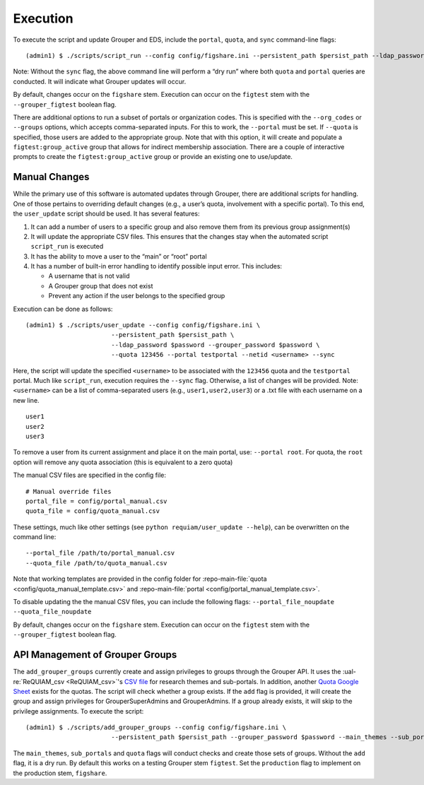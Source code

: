 Execution
=========

To execute the script and update Grouper and EDS, include the
``portal``, ``quota``, and ``sync`` command-line flags:

::

   (admin1) $ ./scripts/script_run --config config/figshare.ini --persistent_path $persist_path --ldap_password $password --grouper_password $password --quota --portal --sync

Note: Without the ``sync`` flag, the above command line will perform a
“dry run” where both ``quota`` and ``portal`` queries are conducted. It
will indicate what Grouper updates will occur.

By default, changes occur on the ``figshare`` stem. Execution can occur
on the ``figtest`` stem with the ``--grouper_figtest`` boolean flag.

There are additional options to run a subset of portals or organization
codes. This is specified with the ``--org_codes`` or ``--groups``
options, which accepts comma-separated inputs. For this to work, the
``--portal`` must be set. If ``--quota`` is specified, those users are
added to the appropriate group. Note that with this option, it will
create and populate a ``figtest:group_active`` group that allows for
indirect membership association. There are a couple of interactive
prompts to create the ``figtest:group_active`` group or provide an
existing one to use/update.


Manual Changes
~~~~~~~~~~~~~~

While the primary use of this software is automated updates through Grouper,
there are additional scripts for handling. One of those pertains to overriding
default changes (e.g., a user’s quota, involvement with a specific portal).
To this end, the ``user_update`` script should be used. It has several
features:

1. It can add a number of users to a specific group and also remove them from
   its previous group assignment(s)
2. It will update the appropriate CSV files. This ensures that the changes
   stay when the automated script ``script_run`` is executed
3. It has the ability to move a user to the “main” or “root” portal
4. It has a number of built-in error handling to identify possible input
   error. This includes:

   - A username that is not valid
   - A Grouper group that does not exist
   - Prevent any action if the user belongs to the specified group

Execution can be done as follows:

::


   (admin1) $ ./scripts/user_update --config config/figshare.ini \
                          --persistent_path $persist_path \
                          --ldap_password $password --grouper_password $password \
                          --quota 123456 --portal testportal --netid <username> --sync


Here, the script will update the specified ``<username>`` to be
associated with the ``123456`` quota and the ``testportal`` portal. Much
like ``script_run``, execution requires the ``--sync`` flag. Otherwise,
a list of changes will be provided. Note: ``<username>`` can be a list
of comma-separated users (e.g., ``user1,user2,user3``) or a .txt file
with each username on a new line.

::

   user1
   user2
   user3

To remove a user from its current assignment and place it on the main portal,
use: ``--portal root``. For quota, the ``root`` option will remove any quota
association (this is equivalent to a zero quota)

The manual CSV files are specified in the config file:

::

   # Manual override files
   portal_file = config/portal_manual.csv
   quota_file = config/quota_manual.csv

These settings, much like other settings (see ``python requiam/user_update --help``),
can be overwritten on the command line:

::

   --portal_file /path/to/portal_manual.csv
   --quota_file /path/to/quota_manual.csv

Note that working templates are provided in the config folder for
:repo-main-file:`quota <config/quota_manual_template.csv>` and
:repo-main-file:`portal <config/portal_manual_template.csv>`.

To disable updating the the manual CSV files, you can include the
following flags:
``--portal_file_noupdate --quota_file_noupdate``

By default, changes occur on the ``figshare`` stem. Execution can occur
on the ``figtest`` stem with the ``--grouper_figtest`` boolean flag.


API Management of Grouper Groups
~~~~~~~~~~~~~~~~~~~~~~~~~~~~~~~~

The ``add_grouper_groups`` currently create and assign privileges to groups
through the Grouper API. It uses the :ual-re:`ReQUIAM_csv <ReQUIAM_csv>`'s
`CSV file`_ for research themes and sub-portals. In addition, another
`Quota Google Sheet`_ exists for the quotas. The script will check whether
a group exists. If the ``add`` flag is provided, it will create the group and
assign privileges for GrouperSuperAdmins and GrouperAdmins. If a group already
exists, it will skip to the privilege assignments. To execute the script:

::

   (admin1) $ ./scripts/add_grouper_groups --config config/figshare.ini \
                          --persistent_path $persist_path --grouper_password $password --main_themes --sub_portals --quota --add


The ``main_themes``, ``sub_portals`` and ``quota`` flags will conduct
checks and create those sets of groups. Without the ``add`` flag, it is
a dry run. By default this works on a testing Grouper stem ``figtest``.
Set the ``production`` flag to implement on the production stem,
``figshare``.

.. _CSV file: https://raw.githubusercontent.com/UAL-RE/ReQUIAM_csv/master/requiam_csv/data/research_themes.csv
.. _Quota Google Sheet: https://docs.google.com/spreadsheets/d/12Rhfpz4aWIcOGOOu0Ev4sZNMiXvLr3FSl_83yRd3h4k/edit?usp=sharing
